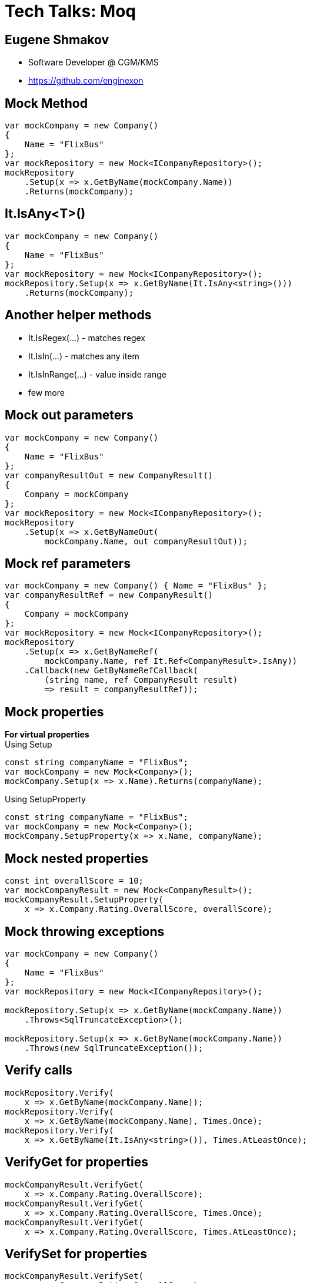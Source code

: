:revealjs_theme: white
:source-highlighter: highlightjs
= Tech Talks: Moq

== Eugene Shmakov

* Software Developer @ CGM/KMS
* https://github.com/enginexon

== Mock Method

[source,c#]
....
var mockCompany = new Company()
{
    Name = "FlixBus"
};
var mockRepository = new Mock<ICompanyRepository>();
mockRepository
    .Setup(x => x.GetByName(mockCompany.Name))
    .Returns(mockCompany);
....

== It.IsAny<T>()
[source,c#]
....
var mockCompany = new Company()
{
    Name = "FlixBus"
};
var mockRepository = new Mock<ICompanyRepository>();
mockRepository.Setup(x => x.GetByName(It.IsAny<string>()))
    .Returns(mockCompany);
....

== Another helper methods
* It.IsRegex(...) - matches regex
* It.IsIn(...) - matches any item
* It.IsInRange(...) - value inside range
* few more

== Mock out parameters
[source,c#]
....
var mockCompany = new Company()
{
    Name = "FlixBus"
};
var companyResultOut = new CompanyResult()
{
    Company = mockCompany
};
var mockRepository = new Mock<ICompanyRepository>();
mockRepository
    .Setup(x => x.GetByNameOut(
        mockCompany.Name, out companyResultOut));
....

== Mock ref parameters
[source,c#]
....
var mockCompany = new Company() { Name = "FlixBus" };
var companyResultRef = new CompanyResult()
{
    Company = mockCompany
};
var mockRepository = new Mock<ICompanyRepository>();
mockRepository
    .Setup(x => x.GetByNameRef(
        mockCompany.Name, ref It.Ref<CompanyResult>.IsAny))
    .Callback(new GetByNameRefCallback(
        (string name, ref CompanyResult result)
        => result = companyResultRef));
....

== Mock properties
*For virtual properties* +
Using Setup
[source,c#]
....
const string companyName = "FlixBus";
var mockCompany = new Mock<Company>();
mockCompany.Setup(x => x.Name).Returns(companyName);
....
Using SetupProperty
[source,c#]
....
const string companyName = "FlixBus";
var mockCompany = new Mock<Company>();
mockCompany.SetupProperty(x => x.Name, companyName);
....

== Mock nested properties
[source,c#]
....
const int overallScore = 10;
var mockCompanyResult = new Mock<CompanyResult>();
mockCompanyResult.SetupProperty(
    x => x.Company.Rating.OverallScore, overallScore);
....

== Mock throwing exceptions
[source,c#]
....
var mockCompany = new Company()
{
    Name = "FlixBus"
};
var mockRepository = new Mock<ICompanyRepository>();

mockRepository.Setup(x => x.GetByName(mockCompany.Name))
    .Throws<SqlTruncateException>();

mockRepository.Setup(x => x.GetByName(mockCompany.Name))
    .Throws(new SqlTruncateException());
....

== Verify calls
[source,c#]
....
mockRepository.Verify(
    x => x.GetByName(mockCompany.Name));
mockRepository.Verify(
    x => x.GetByName(mockCompany.Name), Times.Once);
mockRepository.Verify(
    x => x.GetByName(It.IsAny<string>()), Times.AtLeastOnce);
....

== VerifyGet for properties
[source,c#]
....
mockCompanyResult.VerifyGet(
    x => x.Company.Rating.OverallScore);
mockCompanyResult.VerifyGet(
    x => x.Company.Rating.OverallScore, Times.Once);
mockCompanyResult.VerifyGet(
    x => x.Company.Rating.OverallScore, Times.AtLeastOnce);
....

== VerifySet for properties
[source,c#]
....
mockCompanyResult.VerifySet(
    x => x.Company.Rating.OverallScore);
mockCompanyResult.VerifySet(
    x => x.Company.Rating.OverallScore = newOverallScore);
....

== VerifyNoOtherCalls
[source,c#]
....
mockCompanyResult.VerifyNoOtherCalls();
....

== Mock protected methods
Using "magic" strings
[source,c#]
....
var mockDateTimeNowProvider= new Mock<DateTimeNowProvider>();
mockDateTimeNowProvider
    .Protected()
    .Setup<DateTime>("GetCurrentTimeInternal")
    .Returns(mockTime);
....
Using "fake" interfaces
[source,c#]
....
var mockDateTimeNowProvider= new Mock<DateTimeNowProvider>();
mockDateTimeNowProvider
    .Protected()
    .As<IFakeDateTimeNowProvider>()
    .Setup(x => x.GetCurrentTimeInternal())
    .Returns(mockTime);
....

== Home work
[source,c#]
....
mockCompanyResult.SetupAllProperties();
....
[source,c#]
....
mockCompanyResult = new Mock<CompanyResult>(
    MockBehavior.Strict);
....
[source,c#]
....
mockCompanyResult = new Mock<CompanyResult>()
{
    DefaultValue = DefaultValue.Mock
};
....
[source,c#]
....
mockObject.Setup(...).Raises(...)
....

== Links
https://github.com/enginexon/techtalks-moq

== Thank you